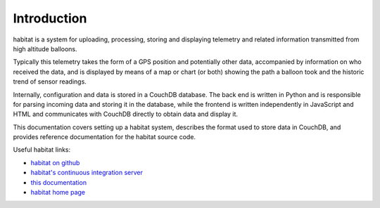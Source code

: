 Introduction
============

habitat is a system for uploading, processing, storing and displaying
telemetry and related information transmitted from high altitude balloons.

Typically this telemetry takes the form of a GPS position and potentially
other data, accompanied by information on who received the data, and is
displayed by means of a map or chart (or both) showing the path a balloon
took and the historic trend of sensor readings.

Internally, configuration and data is stored in a CouchDB database. The
back end is written in Python and is responsible for parsing incoming data
and storing it in the database, while the frontend is written independently
in JavaScript and HTML and communicates with CouchDB directly to obtain
data and display it.

This documentation covers setting up a habitat system, describes the format
used to store data in CouchDB, and provides reference documentation for the
habitat source code.

Useful habitat links:

* `habitat on github <http://github.com/ukhas/habitat/>`_
* `habitat's continuous integration server <http://ci.habhub.org/>`_
* `this documentation <http://habitat.habhub.org/docs/>`_
* `habitat home page <http://habitat.habhub.org/>`_
